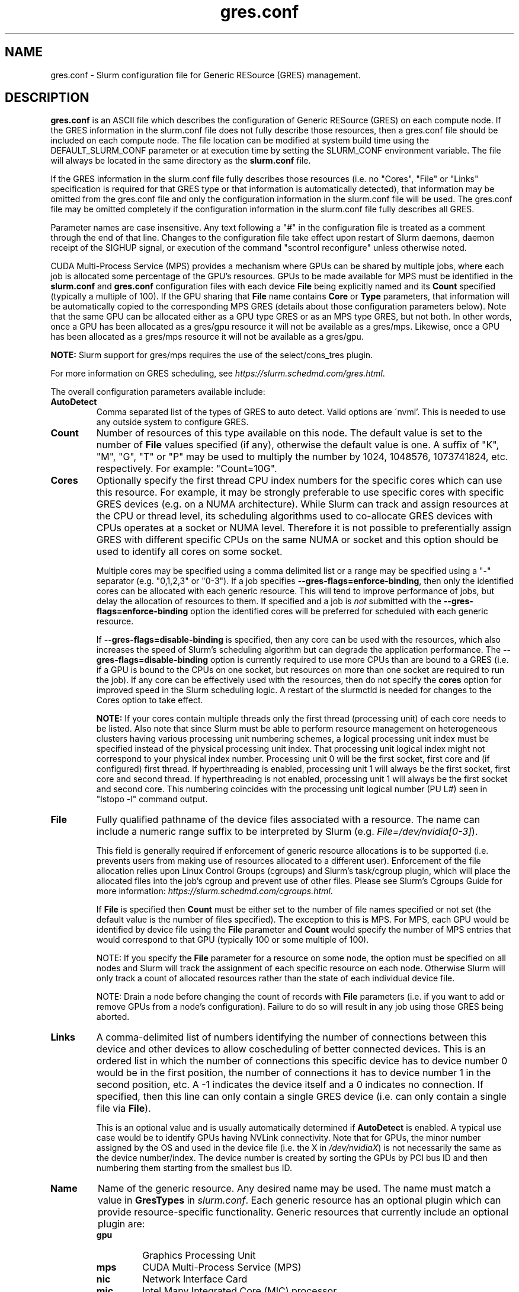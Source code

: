 .TH "gres.conf" "5" "Slurm Configuration File" "April 2019" "Slurm Configuration File"

.SH "NAME"
gres.conf \- Slurm configuration file for Generic RESource (GRES) management.

.SH "DESCRIPTION"
\fBgres.conf\fP is an ASCII file which describes the configuration
of Generic RESource (GRES) on each compute node.
If the GRES information in the slurm.conf file does not fully describe those
resources, then a gres.conf file should be included on each compute node.
The file location can be modified at system build time using the
DEFAULT_SLURM_CONF parameter or at execution time by setting the SLURM_CONF
environment variable. The file will always be located in the
same directory as the \fBslurm.conf\fP file.

.LP
If the GRES information in the slurm.conf file fully describes those resources
(i.e. no "Cores", "File" or "Links" specification is required for that GRES
type or that information is automatically detected), that information may be
omitted from the gres.conf file and only the configuration information in the
slurm.conf file will be used.
The gres.conf file may be omitted completely if the configuration information
in the slurm.conf file fully describes all GRES.

.LP
Parameter names are case insensitive.
Any text following a "#" in the configuration file is treated
as a comment through the end of that line.
Changes to the configuration file take effect upon restart of
Slurm daemons, daemon receipt of the SIGHUP signal, or execution
of the command "scontrol reconfigure" unless otherwise noted.

.LP
CUDA Multi\-Process Service (MPS) provides a mechanism where GPUs can be
shared by multiple jobs, where each job is allocated some percentage of the
GPU's resources.
GPUs to be made available for MPS must be identified in the \fBslurm.conf\fP
and \fBgres.conf\fP configuration files with each device \fBFile\fR being
explicitly named and its \fBCount\fR specified (typically a multiple of 100).
If the GPU sharing that \fBFile\fR name contains \fBCore\fR or \fBType\fR
parameters, that information will be automatically copied to the corresponding
MPS GRES (details about those configuration parameters below).
Note that the same GPU can be allocated either as a GPU type GRES or as an
MPS type GRES, but not both.
In other words, once a GPU has been allocated as a gres/gpu resource it will
not be available as a gres/mps.
Likewise, once a GPU has been allocated as a gres/mps resource it will
not be available as a gres/gpu.


.LP
\fBNOTE:\fP Slurm support for gres/mps requires the use of the select/cons_tres
plugin.

.LP
For more information on GRES scheduling, see
\fIhttps://slurm.schedmd.com/gres.html\fR.

.LP
The overall configuration parameters available include:

.TP
\fBAutoDetect\fR
Comma separated list of the types of GRES to auto detect.  Valid options are
.\" Escape `'` at the beginning of a line
\'nvml'.  This is needed to use any outside system to configure GRES.

.TP
\fBCount\fR
Number of resources of this type available on this node.
The default value is set to the number of \fBFile\fR values specified (if any),
otherwise the default value is one. A suffix of "K", "M", "G", "T" or "P" may be
used to multiply the number by 1024, 1048576, 1073741824, etc. respectively.
For example: "Count=10G".

.TP
\fBCores\fR
Optionally specify the first thread CPU index numbers for the specific cores
which can use this resource.
For example, it may be strongly preferable to use specific cores with specific
GRES devices (e.g. on a NUMA architecture).
While Slurm can track and assign resources at the CPU or thread level, its
scheduling algorithms used to co\-allocate GRES devices with CPUs operates at a
socket or NUMA level.
Therefore it is not possible to preferentially assign GRES with different
specific CPUs on the same NUMA or socket and this option should be used to
identify all cores on some socket.


Multiple cores may be specified using a comma delimited list or a range may be
specified using a "\-" separator (e.g. "0,1,2,3" or "0\-3").
If a job specifies \fB\-\-gres\-flags=enforce\-binding\fR, then only the
identified cores can be allocated with each generic resource. This will tend to
improve performance of jobs, but delay the allocation of resources to them.
If specified and a job is \fInot\fR submitted with the
\fB\-\-gres\-flags=enforce\-binding\fR option the identified cores will be
preferred for scheduled with each generic resource.

If \fB\-\-gres\-flags=disable\-binding\fR is specified, then any core can be
used with the resources, which also increases the speed of Slurm's
scheduling algorithm but can degrade the application performance.
The \fB\-\-gres\-flags=disable\-binding\fR option is currently required to use
more CPUs than are bound to a GRES (i.e. if a GPU is bound to the CPUs on one
socket, but resources on more than one socket are required to run the job).
If any core can be effectively used with the resources, then do not specify the
\fBcores\fR option for improved speed in the Slurm scheduling logic.
A restart of the slurmctld is needed for changes to the Cores option to take
effect.

\fBNOTE:\fR If your cores contain multiple threads only the first thread
(processing unit) of each core needs to be listed.
Also note that since Slurm must be able to perform resource management on
heterogeneous clusters having various processing unit numbering schemes,
a logical processing unit index must be specified instead of the physical
processing unit index.
That processing unit logical index might not correspond to your physical index
number.
Processing unit 0 will be the first socket, first core and (if configured) first
thread.
If hyperthreading is enabled, processing unit 1 will always be the first socket,
first core and second thread.
If hyperthreading is not enabled, processing unit 1 will always be the first
socket and second core.
This numbering coincides with the processing unit logical number (PU L#) seen
in "lstopo \-l" command output.

.TP
\fBFile\fR
Fully qualified pathname of the device files associated with a resource.
The name can include a numeric range suffix to be interpreted by Slurm
(e.g. \fIFile=/dev/nvidia[0\-3]\fR).


This field is generally required if enforcement of generic resource
allocations is to be supported (i.e. prevents users from making
use of resources allocated to a different user).
Enforcement of the file allocation relies upon Linux Control Groups (cgroups)
and Slurm's task/cgroup plugin, which will place the allocated files into
the job's cgroup and prevent use of other files.
Please see Slurm's Cgroups Guide for more
information: \fIhttps://slurm.schedmd.com/cgroups.html\fR.

If \fBFile\fR is specified then \fBCount\fR must be either set to the number
of file names specified or not set (the default value is the number of files
specified).
The exception to this is MPS. For MPS, each GPU would be identified by device
file using the \fBFile\fR parameter and \fBCount\fR would specify the number of
MPS entries that would correspond to that GPU (typically 100 or some multiple of
100).

NOTE: If you specify the \fBFile\fR parameter for a resource on some node,
the option must be specified on all nodes and Slurm will track the assignment
of each specific resource on each node. Otherwise Slurm will only track a
count of allocated resources rather than the state of each individual device
file.

NOTE: Drain a node before changing the count of records with \fBFile\fR
parameters (i.e. if you want to add or remove GPUs from a node's configuration).
Failure to do so will result in any job using those GRES being aborted.

.TP
\fBLinks\fR
A comma\-delimited list of numbers identifying the number of connections
between this device and other devices to allow coscheduling of
better connected devices.
This is an ordered list in which the number of connections this specific
device has to device number 0 would be in the first position, the number of
connections it has to device number 1 in the second position, etc.
A \-1 indicates the device itself and a 0 indicates no connection.
If specified, then this line can only contain a single GRES device (i.e. can
only contain a single file via \fBFile\fR).


This is an optional value and is usually automatically determined if
\fBAutoDetect\fR is enabled.
A typical use case would be to identify GPUs having NVLink connectivity.
Note that for GPUs, the minor number assigned by the OS and used in the device
file (i.e. the X in \fI/dev/nvidiaX\fR) is not necessarily the same as the
device number/index. The device number is created by sorting the GPUs by PCI bus
ID and then numbering them starting from the smallest bus ID.

.TP
\fBName\fR
Name of the generic resource. Any desired name may be used.
The name must match a value in \fBGresTypes\fR in \fIslurm.conf\fR.
Each generic resource has an optional plugin which can provide
resource\-specific functionality.
Generic resources that currently include an optional plugin are:
.RS
.TP
\fBgpu\fR
Graphics Processing Unit
.TP
\fBmps\fR
CUDA Multi\-Process Service (MPS)
.TP
\fBnic\fR
Network Interface Card
.TP
\fBmic\fR
Intel Many Integrated Core (MIC) processor
.RE

.TP
\fBNodeName\fR
An optional NodeName specification can be used to permit one gres.conf file to
be used for all compute nodes in a cluster by specifying the node(s) that each
line should apply to.
The NodeName specification can use a Slurm hostlist specification as shown in
the example below.

.TP
\fBType\fR
An optional arbitrary string identifying the type of device.
For example, this might be used to identify a specific model of GPU, which users
can then specify in a job request.
If \fBType\fR is specified, then \fBCount\fR is limited in size (currently 1024).

.SH "EXAMPLES"
.LP
.br
##################################################################
.br
# Slurm's Generic Resource (GRES) configuration file
.br
# Define GPU devices with MPS support
.br
##################################################################
.br
AutoDetect=nvml
.br
Name=gpu Type=gtx560 File=/dev/nvidia0 COREs=0,1
.br
Name=gpu Type=tesla  File=/dev/nvidia1 COREs=2,3
.br
Name=mps Count=100 File=/dev/nvidia0 COREs=0,1
.br
Name=mps Count=100  File=/dev/nvidia1 COREs=2,3

.LP
.br
##################################################################
.br
# Slurm's Generic Resource (GRES) configuration file
.br
# Overwrite system defaults and explicitly configure three GPUs
.br
##################################################################
.br
Name=gpu Type=tesla File=/dev/nvidia[0\-1] COREs=0,1
.br
# Name=gpu Type=tesla  File=/dev/nvidia[2\-3] COREs=2,3
.br
# NOTE: nvidia2 device is out of service
.br
Name=gpu Type=tesla  File=/dev/nvidia3 COREs=2,3
.br

.LP
.br
##################################################################
.br
# Slurm's Generic Resource (GRES) configuration file
.br
# Use a single gres.conf file for all compute nodes \- positive method
.br
##################################################################
.br
## Explicitly specify devices on nodes tux0\-tux15
.br
# NodeName=tux[0\-15]  Name=gpu File=/dev/nvidia[0\-3]
.br
# NOTE: tux3 nvidia1 device is out of service
.br
NodeName=tux[0\-2]  Name=gpu File=/dev/nvidia[0\-3]
.br
NodeName=tux3  Name=gpu File=/dev/nvidia[0,2\-3]
.br
NodeName=tux[4\-15]  Name=gpu File=/dev/nvidia[0\-3]
.br

.LP
.br
##################################################################
.br
# Slurm's Generic Resource (GRES) configuration file
.br
# Use NVML to gather GPU configuration information
.br
# Information about all other GRES gathered from slurm.conf
.br
##################################################################
.br
AutoDetect=nvml

.SH "COPYING"
Copyright (C) 2010 The Regents of the University of California.
Produced at Lawrence Livermore National Laboratory (cf, DISCLAIMER).
.br
Copyright (C) 2010\-2019 SchedMD LLC.
.LP
This file is part of Slurm, a resource management program.
For details, see <https://slurm.schedmd.com/>.
.LP
Slurm is free software; you can redistribute it and/or modify it under
the terms of the GNU General Public License as published by the Free
Software Foundation; either version 2 of the License, or (at your option)
any later version.
.LP
Slurm is distributed in the hope that it will be useful, but WITHOUT ANY
WARRANTY; without even the implied warranty of MERCHANTABILITY or FITNESS
FOR A PARTICULAR PURPOSE.  See the GNU General Public License for more
details.

.SH "SEE ALSO"
.LP
\fBslurm.conf\fR(5)
